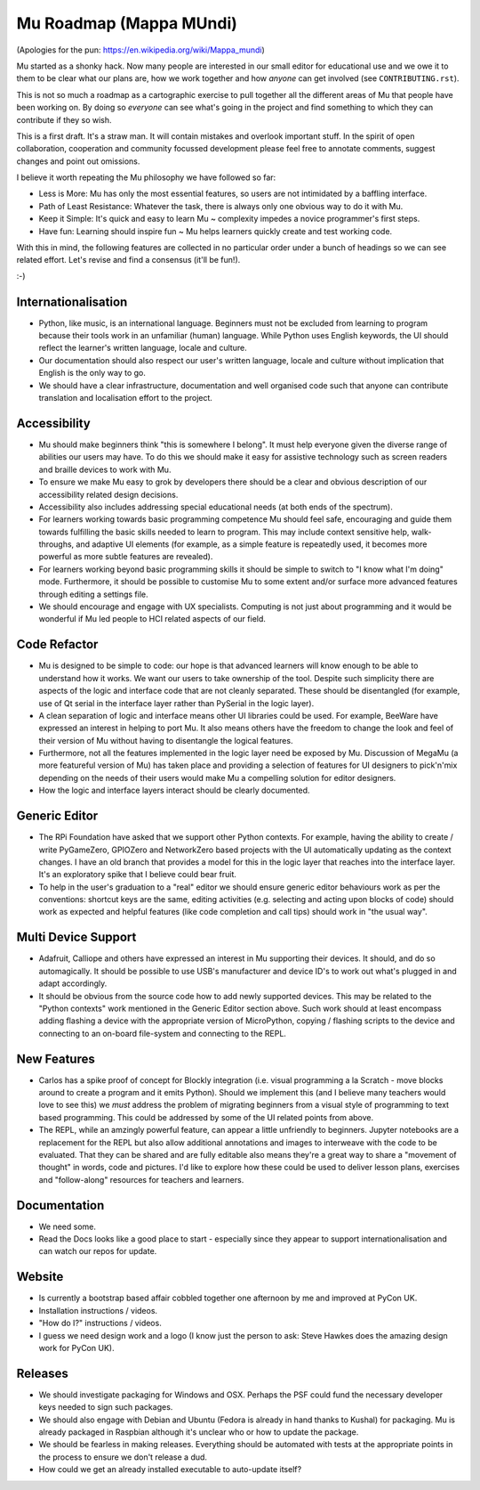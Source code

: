 Mu Roadmap (Mappa MUndi)
------------------------

(Apologies for the pun: https://en.wikipedia.org/wiki/Mappa_mundi)

Mu started as a shonky hack. Now many people are interested in our small editor
for educational use and we owe it to them to be clear what our plans are, how
we work together and how *anyone* can get involved (see ``CONTRIBUTING.rst``).

This is not so much a roadmap as a cartographic exercise to pull together all
the different areas of Mu that people have been working on. By doing so
*everyone* can see what's going in the project and find something to which
they can contribute if they so wish.

This is a first draft. It's a straw man. It will contain mistakes and overlook
important stuff. In the spirit of open collaboration, cooperation and community
focussed development please feel free to annotate comments, suggest changes and
point out omissions.

I believe it worth repeating the Mu philosophy we have followed so far:

* Less is More: Mu has only the most essential features, so users are not intimidated by a baffling interface.
* Path of Least Resistance: Whatever the task, there is always only one obvious way to do it with Mu.
* Keep it Simple: It's quick and easy to learn Mu ~ complexity impedes a novice programmer's first steps.
* Have fun: Learning should inspire fun ~ Mu helps learners quickly create and test working code.

With this in mind, the following features are collected in no particular order
under a bunch of headings so we can see related effort. Let's revise and find a
consensus (it'll be fun!).

:-)

Internationalisation
====================

* Python, like music, is an international language. Beginners must not be excluded from learning to program because their tools work in an unfamiliar (human) language. While Python uses English keywords, the UI should reflect the learner's written language, locale and culture.
* Our documentation should also respect our user's written language, locale and culture without implication that English is the only way to go.
* We should have a clear infrastructure, documentation and well organised code such that anyone can contribute translation and localisation effort to the project.

Accessibility
=============

* Mu should make beginners think "this is somewhere I belong". It must help everyone given the diverse range of abilities our users may have. To do this we should make it easy for assistive technology such as screen readers and braille devices to work with Mu.
* To ensure we make Mu easy to grok by developers there should be a clear and obvious description of our accessibility related design decisions.
* Accessibility also includes addressing special educational needs (at both ends of the spectrum).
* For learners working towards basic programming competence Mu should feel safe, encouraging and guide them towards fulfilling the basic skills needed to learn to program. This may include context sensitive help, walk-throughs, and adaptive UI elements (for example, as a simple feature is repeatedly used, it becomes more powerful as more subtle features are revealed).
* For learners working beyond basic programming skills it should be simple to switch to "I know what I'm doing" mode. Furthermore, it should be possible to customise Mu to some extent and/or surface more advanced features through editing a settings file.
* We should encourage and engage with UX specialists. Computing is not just about programming and it would be wonderful if Mu led people to HCI related aspects of our field.

Code Refactor
=============

* Mu is designed to be simple to code: our hope is that advanced learners will know enough to be able to understand how it works. We want our users to take ownership of the tool. Despite such simplicity there are aspects of the logic and interface code that are not cleanly separated. These should be disentangled (for example, use of Qt serial in the interface layer rather than PySerial in the logic layer).
* A clean separation of logic and interface means other UI libraries could be used. For example, BeeWare have expressed an interest in helping to port Mu. It also means others have the freedom to change the look and feel of their version of Mu without having to disentangle the logical features.
* Furthermore, not all the features implemented in the logic layer need be exposed by Mu. Discussion of MegaMu (a more featureful version of Mu) has taken place and providing a selection of features for UI designers to pick'n'mix depending on the needs of their users would make Mu a compelling solution for editor designers.
* How the logic and interface layers interact should be clearly documented.

Generic Editor
==============

* The RPi Foundation have asked that we support other Python contexts. For example, having the ability to create / write PyGameZero, GPIOZero and NetworkZero based projects with the UI automatically updating as the context changes. I have an old branch that provides a model for this in the logic layer that reaches into the interface layer. It's an exploratory spike that I believe could bear fruit.
* To help in the user's graduation to a "real" editor we should ensure generic editor behaviours work as per the conventions: shortcut keys are the same, editing activities (e.g. selecting and acting upon blocks of code) should work as expected and helpful features (like code completion and call tips) should work in "the usual way".

Multi Device Support
====================

* Adafruit, Calliope and others have expressed an interest in Mu supporting their devices. It should, and do so automagically. It should be possible to use USB's manufacturer and device ID's to work out what's plugged in and adapt accordingly.
* It should be obvious from the source code how to add newly supported devices. This may be related to the "Python contexts" work mentioned in the Generic Editor section above. Such work should at least encompass adding flashing a device with the appropriate version of MicroPython, copying / flashing scripts to the device and connecting to an on-board file-system and connecting to the REPL.

New Features
============

* Carlos has a spike proof of concept for Blockly integration (i.e. visual programming a la Scratch - move blocks around to create a program and it emits Python). Should we implement this (and I believe many teachers would love to see this) we *must* address the problem of migrating beginners from a visual style of programming to text based programming. This could be addressed by some of the UI related points from above.
* The REPL, while an amzingly powerful feature, can appear a little unfriendly to beginners. Jupyter notebooks are a replacement for the REPL but also allow additional annotations and images to interweave with the code to be evaluated. That they can be shared and are fully editable also means they're a great way to share a "movement of thought" in words, code and pictures. I'd like to explore how these could be used to deliver lesson plans, exercises and "follow-along" resources for teachers and learners.

Documentation
=============

* We need some.
* Read the Docs looks like a good place to start - especially since they appear to support internationalisation and can watch our repos for update.

Website
=======

* Is currently a bootstrap based affair cobbled together one afternoon by me and improved at PyCon UK.
* Installation instructions / videos.
* "How do I?" instructions / videos.
* I guess we need design work and a logo (I know just the person to ask: Steve Hawkes does the amazing design work for PyCon UK).

Releases
========

* We should investigate packaging for Windows and OSX. Perhaps the PSF could fund the necessary developer keys needed to sign such packages.
* We should also engage with Debian and Ubuntu (Fedora is already in hand thanks to Kushal) for packaging. Mu is already packaged in Raspbian although it's unclear who or how to update the package.
* We should be fearless in making releases. Everything should be automated with tests at the appropriate points in the process to ensure we don't release a dud.
* How could we get an already installed executable to auto-update itself?
